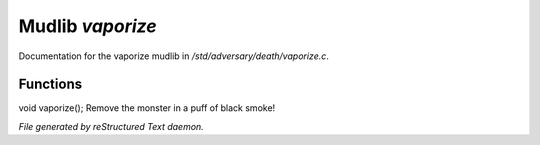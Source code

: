 ******************
Mudlib *vaporize*
******************

Documentation for the vaporize mudlib in */std/adversary/death/vaporize.c*.

Functions
=========



.. c:function:: void vaporize()

void vaporize();
Remove the monster in a puff of black smoke!


*File generated by reStructured Text daemon.*
